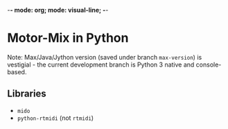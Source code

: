 -*- mode: org; mode: visual-line; -*-
#+STARTUP: indent

* Motor-Mix in Python

Note: Max/Java/Jython version (saved under branch =max-version=) is vestigial - the current development branch is Python 3 native and console-based.

** Libraries

- =mido=
- =python-rtmidi= (not =rtmidi=)
